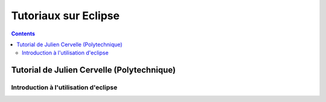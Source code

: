 ﻿
.. index::
   pair: Polytechnique ; Eclipse
   pair: Polytechnique ; Tutorial


.. _tutorial_eclipse:

===========================================
Tutoriaux sur Eclipse 
===========================================


.. contents::
   :depth: 3

Tutorial de Julien Cervelle (Polytechnique)
===========================================

Introduction à l'utilisation d'eclipse
--------------------------------------

.. seealso::

   - http://www.enseignement.polytechnique.fr/informatique/profs/Julien.Cervelle/eclipse/

